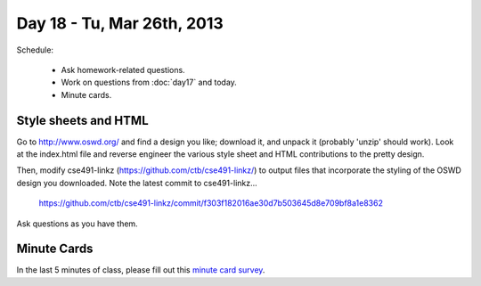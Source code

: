 Day 18 - Tu, Mar 26th, 2013
===========================

Schedule:

 * Ask homework-related questions.
 * Work on questions from :doc:`day17` and today.
 * Minute cards.

Style sheets and HTML
---------------------

Go to http://www.oswd.org/ and find a design you like; download it,
and unpack it (probably 'unzip' should work).  Look at the index.html
file and reverse engineer the various style sheet and HTML
contributions to the pretty design.

Then, modify cse491-linkz (https://github.com/ctb/cse491-linkz/) to
output files that incorporate the styling of the OSWD design you
downloaded.  Note the latest commit to cse491-linkz...

   https://github.com/ctb/cse491-linkz/commit/f303f182016ae30d7b503645d8e709bf8a1e8362

Ask questions as you have them.

Minute Cards
------------

In the last 5 minutes of class, please fill out this `minute card
survey
<https://docs.google.com/spreadsheet/viewform?formkey=dHFMMmg5djBFMTFQV2paSlNtWG94X0E6MQ#gid=0>`__.
